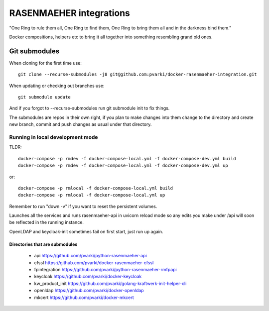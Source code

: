 ========================
RASENMAEHER integrations
========================

"One Ring to rule them all, One Ring to find them, One Ring to bring them all and in the darkness bind them."

Docker compositions, helpers etc to bring it all together into something resembling grand old ones.


Git submodules
--------------

When cloning for the first time use::

    git clone --recurse-submodules -j8 git@github.com:pvarki/docker-rasenmaeher-integration.git

When updating or checking out branches use::

    git submodule update

And if you forgot to --recurse-submodules run git submodule init to fix things.

The submodules are repos in their own right, if you plan to make changes into them change
to the directory and create new branch, commit and push changes as usual under that directory.

Running in local development mode
_________________________________

TLDR::

    docker-compose -p rmdev -f docker-compose-local.yml -f docker-compose-dev.yml build
    docker-compose -p rmdev -f docker-compose-local.yml -f docker-compose-dev.yml up

or::

    docker-compose -p rmlocal -f docker-compose-local.yml build
    docker-compose -p rmlocal -f docker-compose-local.yml up

Remember to run "down -v" if you want to reset the persistent volumes.

Launches all the services and runs rasenmaeher-api in uvicorn reload mode so any edits
you make under /api will soon be reflected in the running instance.

OpenLDAP and keycloak-init sometimes fail on first start, just run up again.

Directories that are submodules
^^^^^^^^^^^^^^^^^^^^^^^^^^^^^^^

  - api https://github.com/pvarki/python-rasenmaeher-api
  - cfssl https://github.com/pvarki/docker-rasenmaeher-cfssl
  - fpintegration https://github.com/pvarki/python-rasenmaeher-rmfpapi
  - keycloak https://github.com/pvarki/docker-keycloak
  - kw_product_init https://github.com/pvarki/golang-kraftwerk-init-helper-cli
  - openldap https://github.com/pvarki/docker-openldap
  - mkcert https://github.com/pvarki/docker-mkcert
